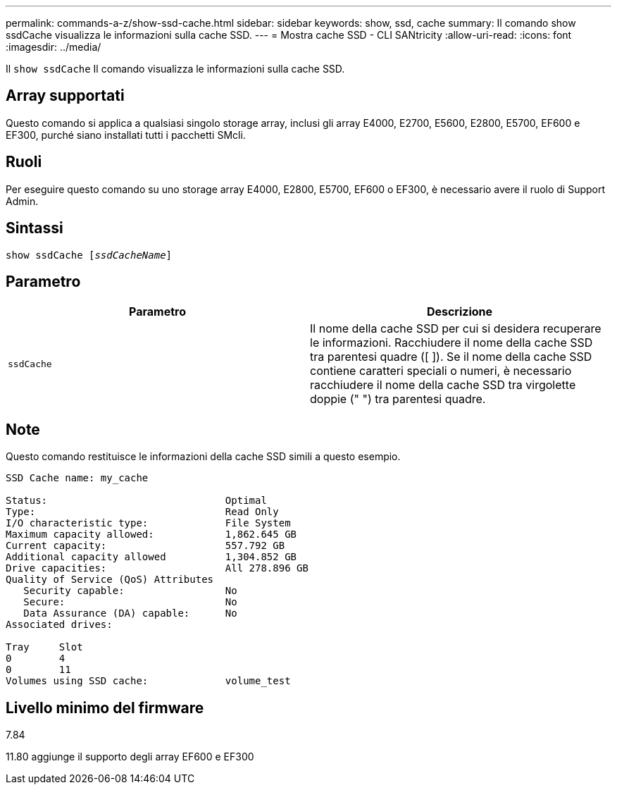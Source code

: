 ---
permalink: commands-a-z/show-ssd-cache.html 
sidebar: sidebar 
keywords: show, ssd, cache 
summary: Il comando show ssdCache visualizza le informazioni sulla cache SSD. 
---
= Mostra cache SSD - CLI SANtricity
:allow-uri-read: 
:icons: font
:imagesdir: ../media/


[role="lead"]
Il `show ssdCache` Il comando visualizza le informazioni sulla cache SSD.



== Array supportati

Questo comando si applica a qualsiasi singolo storage array, inclusi gli array E4000, E2700, E5600, E2800, E5700, EF600 e EF300, purché siano installati tutti i pacchetti SMcli.



== Ruoli

Per eseguire questo comando su uno storage array E4000, E2800, E5700, EF600 o EF300, è necessario avere il ruolo di Support Admin.



== Sintassi

[source, cli, subs="+macros"]
----
show ssdCache pass:quotes[[_ssdCacheName_]]
----


== Parametro

[cols="2*"]
|===
| Parametro | Descrizione 


 a| 
`ssdCache`
 a| 
Il nome della cache SSD per cui si desidera recuperare le informazioni. Racchiudere il nome della cache SSD tra parentesi quadre ([ ]). Se il nome della cache SSD contiene caratteri speciali o numeri, è necessario racchiudere il nome della cache SSD tra virgolette doppie (" ") tra parentesi quadre.

|===


== Note

Questo comando restituisce le informazioni della cache SSD simili a questo esempio.

[listing]
----
SSD Cache name: my_cache

Status:                              Optimal
Type:                                Read Only
I/O characteristic type:             File System
Maximum capacity allowed:            1,862.645 GB
Current capacity:                    557.792 GB
Additional capacity allowed          1,304.852 GB
Drive capacities:                    All 278.896 GB
Quality of Service (QoS) Attributes
   Security capable:                 No
   Secure:                           No
   Data Assurance (DA) capable:      No
Associated drives:

Tray     Slot
0        4
0        11
Volumes using SSD cache:             volume_test
----


== Livello minimo del firmware

7.84

11.80 aggiunge il supporto degli array EF600 e EF300
